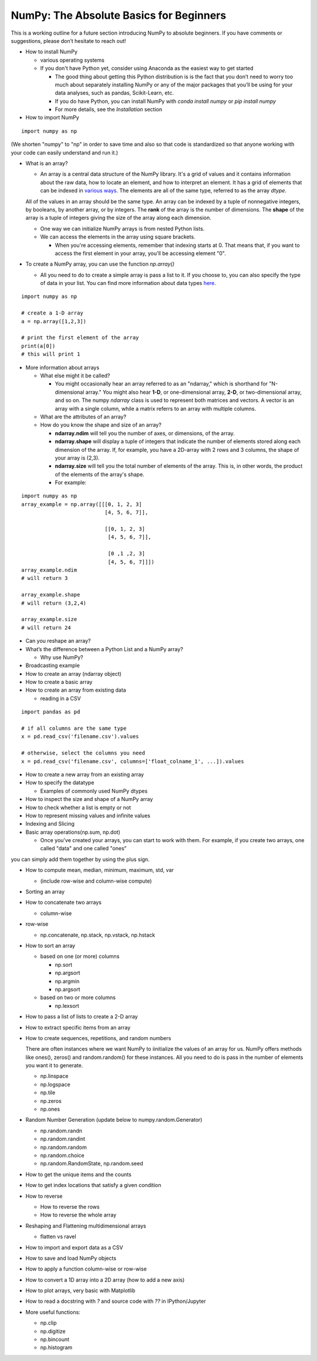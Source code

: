 ****************************************
NumPy: The Absolute Basics for Beginners
****************************************

This is a working outline for a future section introducing NumPy to absolute beginners. If you have comments or suggestions, please don’t hesitate to reach out!



- How to install NumPy
  
  - various operating systems 

  - If you don't have Python yet, consider using Anaconda as the easiest way to get started

    - The good thing about getting this Python distribution is is the fact that you don’t need to worry too much about separately installing NumPy or any of the major packages that you’ll be using for your data analyses, such as pandas, Scikit-Learn, etc.
    
    - If you do have Python, you can install NumPy with `conda install numpy` or `pip install numpy`
    
    - For more details, see the `Installation` section

- How to import NumPy

::

  import numpy as np 

(We shorten "numpy" to "np" in order to save time and also so that code is standardized so that anyone working with your code can easily understand and run it.)

- What is an array?

  - An array is a central data structure of the NumPy library. It's a grid of values and it contains information about the raw data, how to locate an element, and how to interpret an element. It has a grid of elements that can be indexed in `various ways <https://numpy.org/devdocs/user/quickstart.html#indexing-slicing-and-iterating>`_. The elements are all of the same type, referred to as the array `dtype`. 

  All of the values in an array should be the same type. An array can be indexed by a tuple of nonnegative integers, by booleans, by another array, or by integers. The **rank** of the array is the number of dimensions. The **shape** of the array is a tuple of integers giving the size of the array along each dimension.

  - One way we can initialize NumPy arrays is from nested Python lists. 

  - We can access the elements in the array using square brackets.

    - When you're accessing elements, remember that indexing starts at 0. That means that, if you want to access the first element in your array, you'll be accessing element "0".

- To create a NumPy array, you can use the function `np.array()`

  - All you need to do to create a simple array is pass a list to it. If you choose to, you can also specify the type of data in your list. You can find more information about data types `here <https://numpy.org/devdocs/user/quickstart.html#arrays-dtypes>`_.


.. image:: images/np_array.png

::

    import numpy as np

    # create a 1-D array
    a = np.array([1,2,3])

    # print the first element of the array
    print(a[0])
    # this will print 1

 
- More information about arrays

  - What else might it be called?

    - You might occasionally hear an array referred to as an "ndarray," which is shorthand for "N-dimensional array." You might also hear **1-D**, or one-dimensional array, **2-D**, or two-dimensional array, and so on. The numpy `ndarray` class is used to represent both matrices and vectors. A vector is an array with a single column, while a matrix referrs to an array with multiple columns.

  - What are the attributes of an array?

  - How do you know the shape and size of an array?

    - **ndarray.ndim** will tell you the number of axes, or dimensions, of the array.

    - **ndarray.shape** will display a tuple of integers that indicate the number of elements stored along each dimension of the array. If, for example, you have a 2D-array with 2 rows and 3 columns, the shape of your array is (2,3).

    - **ndarray.size** will tell you the total number of elements of the array. This is, in other words, the product of the elements of the array's shape.

    - For example:

::

      import numpy as np
      array_example = np.array([[[0, 1, 2, 3]
                                 [4, 5, 6, 7]],

                                 [[0, 1, 2, 3]
                                  [4, 5, 6, 7]],

                                  [0 ,1 ,2, 3]
                                  [4, 5, 6, 7]]])
      array_example.ndim
      # will return 3
      
      array_example.shape
      # will return (3,2,4)
      
      array_example.size
      # will return 24

- Can you reshape an array?

- What’s the difference between a Python List and a NumPy array? 

  - Why use NumPy?

- Broadcasting example

- How to create an array (ndarray object)
- How to create a basic array
- How to create an array from existing data

  - reading in a CSV

::

  import pandas as pd

  # if all columns are the same type
  x = pd.read_csv('filename.csv').values

  # otherwise, select the columns you need
  x = pd.read_csv('filename.csv', columns=['float_colname_1', ...]).values

- How to create a new array from an existing array
- How to specify the datatype
  
  - Examples of commonly used NumPy dtypes

- How to inspect the size and shape of a NumPy array
- How to check whether a list is empty or not
- How to represent missing values and infinite values
- Indexing and Slicing
- Basic array operations(np.sum, np.dot)

  - Once you've created your arrays, you can start to work with them. For example, if you create two arrays, one called "data" and one called "ones" 

.. image:: images/np_array_data_ones.png

you can simply add them together by using the plus sign.

.. image:: images/np_data_plus_ones.png

  - Operations on a single array

  - Unary operators

  - Binary operators

- How to compute mean, median, minimum, maximum, std, var
  
  - (include row-wise and column-wise compute)

- Sorting an array

- How to concatenate two arrays
  
  - column-wise

- row-wise

  - np.concatenate, np.stack, np.vstack, np.hstack

- How to sort an array 
  
  - based on one (or more) columns
    
    - np.sort
    
    - np.argsort

    - np.argmin

    - np.argsort

  - based on two or more columns
    
    - np.lexsort

- How to pass a list of lists to create a 2-D array
- How to extract specific items from an array
- How to create sequences, repetitions, and random numbers

 
  There are often instances where we want NumPy to iinitialize the values of an array for us. NumPy offers methods like ones(), zeros() and random.random() for these instances. All you need to do is pass in the number of elements you want it to generate.

  .. image:: images/np_ones_zeros_random.png

  - np.linspace
  
  - np.logspace

  - np.tile
  
  - np.zeros

  - np.ones

 

- Random Number Generation (update below to numpy.random.Generator)

  - np.random.randn
  
  - np.random.randint
  
  - np.random.random
  
  - np.random.choice
  
  - np.random.RandomState, np.random.seed

- How to get the unique items and the counts
- How to get index locations that satisfy a given condition 
- How to reverse
 
  - How to reverse the rows
 
  - How to reverse the whole array

- Reshaping and Flattening multidimensional arrays
  
  - flatten vs ravel

- How to import and export data as a CSV
- How to save and load NumPy objects
- How to apply a function column-wise or row-wise
- How to convert a 1D array into a 2D array (how to add a new axis)
- How to plot arrays, very basic with Matplotlib
- How to read a docstring with `?` and source code with `??` in IPython/Jupyter

- More useful functions:

  - np.clip
  
  - np.digitize
  
  - np.bincount
  
  - np.histogram

